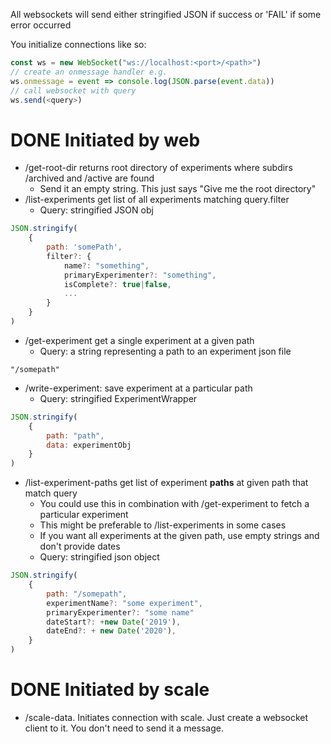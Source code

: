 All websockets will send either stringified JSON if success or 'FAIL' if some error occurred

You initialize connections like so:
#+BEGIN_SRC javascript
  const ws = new WebSocket("ws://localhost:<port>/<path>")
  // create an onmessage handler e.g.
  ws.onmessage = event => console.log(JSON.parse(event.data))
  // call websocket with query
  ws.send(<query>)
#+END_SRC

* DONE Initiated by web
- /get-root-dir returns root directory of experiments where subdirs /archived and /active are found
  - Send it an empty string. This just says "Give me the root directory"

- /list-experiments get list of all experiments matching query.filter
  - Query: stringified JSON obj
#+BEGIN_SRC javascript
  JSON.stringify(
      {
          path: 'somePath',
          filter?: {
              name?: "something",
              primaryExperimenter?: "something",
              isComplete?: true|false,
              ...
          }
      }
  )
#+END_SRC

- /get-experiment get a single experiment at a given path
  - Query: a string representing a path to an experiment json file
#+BEGIN_SRC text
  "/somepath"
#+END_SRC

- /write-experiment: save experiment at a particular path
  - Query: stringified ExperimentWrapper
#+BEGIN_SRC javascript
      JSON.stringify(
          {
              path: "path",
              data: experimentObj
          }
      )
#+END_SRC

- /list-experiment-paths get list of experiment *paths* at given path that match query
  - You could use this in combination with /get-experiment to fetch a particular experiment
  - This might be preferable to /list-experiments in some cases
  - If you want all experiments at the given path, use empty strings and don't provide dates
  - Query: stringified json object
#+BEGIN_SRC javascript
  JSON.stringify(
      {
          path: "/somepath",
          experimentName?: "some experiment",
          primaryExperimenter?: "some name"
          dateStart?: +new Date('2019'),
          dateEnd?: + new Date('2020'),
      }
  )
#+END_SRC

* DONE Initiated by scale
- /scale-data. Initiates connection with scale. Just create a websocket client to it. You don't need to send it a message.
